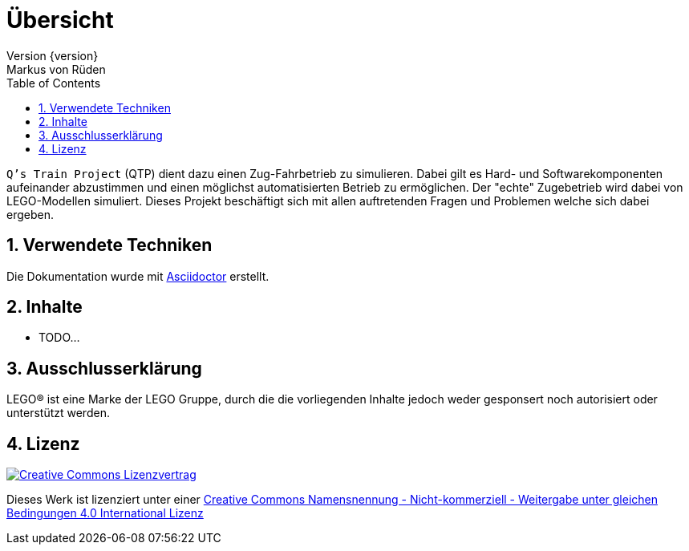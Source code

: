 // Global settings
:ascii-ids:
:encoding: UTF-8
:lang: de
:icons: font
:toc: left
:toclevels: 8
:numbered:

= Übersicht
Version {version}
Markus von Rüden

`Q's Train Project` (QTP) dient dazu einen Zug-Fahrbetrieb zu simulieren.
Dabei gilt es Hard- und Softwarekomponenten aufeinander abzustimmen und einen möglichst automatisierten Betrieb zu
ermöglichen.
Der "echte" Zugebetrieb wird dabei von LEGO-Modellen simuliert.
Dieses Projekt beschäftigt sich mit allen auftretenden Fragen und Problemen welche sich dabei ergeben.

== Verwendete Techniken
Die Dokumentation wurde mit link:http://asciidoctor.org[Asciidoctor] erstellt.

== Inhalte

 * TODO...


== Ausschlusserklärung
LEGO® ist eine Marke der LEGO Gruppe, durch die die vorliegenden Inhalte jedoch weder gesponsert noch autorisiert oder unterstützt werden.

== Lizenz
image:https://i.creativecommons.org/l/by-nc-sa/4.0/88x31.png[alt="Creative Commons Lizenzvertrag", link="http://creativecommons.org/licenses/by-nc-sa/4.0/"]

Dieses Werk ist lizenziert unter einer link:http://creativecommons.org/licenses/by-nc-sa/4.0/[Creative Commons Namensnennung - Nicht-kommerziell - Weitergabe unter gleichen Bedingungen 4.0 International Lizenz]
